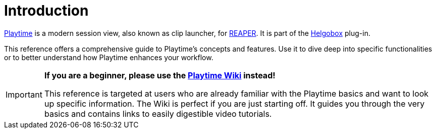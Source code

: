 = Introduction

link:https://www.helgoboss.org/projects/playtime[Playtime] is a modern session view, also known as clip launcher, for link:https://www.reaper.fm[REAPER].
It is part of the link:https://www.helgoboss.org/projects/helgobox[Helgobox] plug-in.

This reference offers a comprehensive guide to Playtime's concepts and features.
Use it to dive deep into specific functionalities or to better understand how Playtime enhances your workflow.

[IMPORTANT]
====

**If you are a beginner, please use the link:https://github.com/helgoboss/helgobox/wiki/Playtime-Home[Playtime Wiki] instead!**

This reference is targeted at users who are already familiar with the Playtime basics and want to look up specific information.
The Wiki is perfect if you are just starting off.
It guides you through the very basics and contains links to easily digestible video tutorials.
====